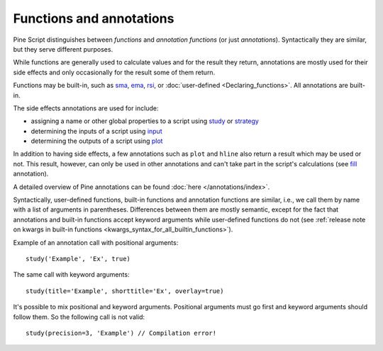 Functions and annotations
=========================

Pine Script distinguishes between *functions* and *annotation functions* (or just *annotations*).
Syntactically they are similar, but they serve different purposes.

While functions are generally used to calculate values and for the result they return,
annotations are mostly used for their side effects and only occasionally for the result some of them return.

Functions may be built-in, such as
`sma <https://www.tradingview.com/pine-script-reference/v4/#fun_sma>`__,
`ema <https://www.tradingview.com/pine-script-reference/v4/#fun_ema>`__,
`rsi <https://www.tradingview.com/pine-script-reference/v4/#fun_rsi>`__,
or :doc:`user-defined <Declaring_functions>`. All annotations are built-in.

The side effects annotations are used for include:

-  assigning a name or other global properties to a script using
   `study <https://www.tradingview.com/pine-script-reference/v4/#fun_study>`__
   or `strategy <https://www.tradingview.com/pine-script-reference/v4/#fun_strategy>`__
-  determining the inputs of a script using
   `input <https://www.tradingview.com/pine-script-reference/v4/#fun_input>`__
-  determining the outputs of a script using
   `plot <https://www.tradingview.com/pine-script-reference/v4/#fun_plot>`__

In addition to having side effects, a few annotations such as ``plot`` and ``hline``
also return a result which may be used or not. This result, however, can only be used in other annotations
and can't take part in the script's calculations
(see `fill <https://www.tradingview.com/pine-script-reference/v4/#fun_fill>`__ annotation).

A detailed overview of Pine annotations can be found :doc:`here </annotations/index>`.

Syntactically, user-defined functions, built-in functions and annotation
functions are similar, i.e., we call them by name with a list of
arguments in parentheses. Differences between them are mostly semantic, except
for the fact that annotations and
built-in functions accept keyword arguments while user-defined functions
do not (see :ref:`release note on kwargs in built-in
functions <kwargs_syntax_for_all_builtin_functions>`).

Example of an annotation call with positional arguments::

    study('Example', 'Ex', true)

The same call with keyword arguments::

    study(title='Example', shorttitle='Ex', overlay=true)

It's possible to mix positional and keyword arguments. Positional
arguments must go first and keyword arguments should follow them. So the
following call is not valid:

::

    study(precision=3, 'Example') // Compilation error!
